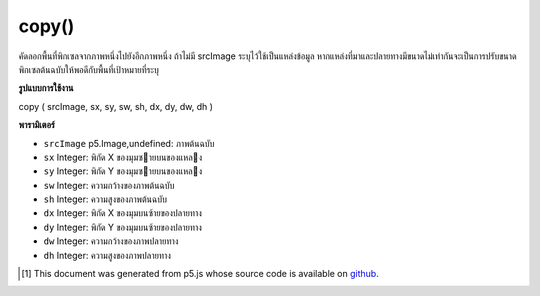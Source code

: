 .. raw:: html

	<script src="https://sketch.netpie.io/widget/p5-widget.js"></script>

copy()
======

คัดลอกพื้นที่พิกเซลจากภาพหนึ่งไปยังอีกภาพหนึ่ง ถ้าไม่มี srcImage ระบุไว้ใช้เป็นแหล่งข้อมูล หากแหล่งที่มาและปลายทางมีขนาดไม่เท่ากันจะเป็นการปรับขนาดพิกเซลต้นฉบับให้พอดีกับพื้นที่เป้าหมายที่ระบุ

.. Copies a region of pixels from one image to another. If no
.. srcImage is specified this is used as the source. If the source
.. and destination regions aren't the same size, it will
.. automatically resize source pixels to fit the specified
.. target region.

**รูปแบบการใช้งาน**

copy ( srcImage, sx, sy, sw, sh, dx, dy, dw, dh )

**พารามิเตอร์**

- ``srcImage``  p5.Image,undefined: ภาพต้นฉบับ

- ``sx``  Integer: พิกัด X ของมุมซายบนของแหลง

- ``sy``  Integer: พิกัด Y ของมุมซายบนของแหลง

- ``sw``  Integer: ความกว้างของภาพต้นฉบับ

- ``sh``  Integer: ความสูงของภาพต้นฉบับ

- ``dx``  Integer: พิกัด X ของมุมบนซ้ายของปลายทาง

- ``dy``  Integer: พิกัด Y ของมุมบนซ้ายของปลายทาง

- ``dw``  Integer: ความกว้างของภาพปลายทาง

- ``dh``  Integer: ความสูงของภาพปลายทาง

.. ``srcImage``  p5.Image,undefined: source image
.. ``sx``  Integer: X coordinate of the source's upper left corner
.. ``sy``  Integer: Y coordinate of the source's upper left corner
.. ``sw``  Integer: source image width
.. ``sh``  Integer: source image height
.. ``dx``  Integer: X coordinate of the destination's upper left corner
.. ``dy``  Integer: Y coordinate of the destination's upper left corner
.. ``dw``  Integer: destination image width
.. ``dh``  Integer: destination image height

.. raw:: html

	<script type="text/p5" data-autoplay data-hide-sourcecode>
	var photo;
	var bricks;
	var x;
	var y;
	
	function preload() {
	  photo = loadImage("assets/rockies.jpg");
	  bricks = loadImage("assets/bricks.jpg");
	}
	
	function setup() {
	  x = bricks.width/2;
	  y = bricks.height/2;
	  photo.copy(bricks, 0, 0, x, y, 0, 0, x, y);
	  image(photo, 0, 0);
	}

	</script>

	<br><br>

..  [#f1] This document was generated from p5.js whose source code is available on `github <https://github.com/processing/p5.js>`_.

